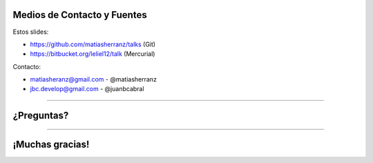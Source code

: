 Medios de Contacto y Fuentes
----------------------------

Estos slides:

- https://github.com/matiasherranz/talks (Git)
- https://bitbucket.org/leliel12/talk (Mercurial)

Contacto:

- matiasheranz@gmail.com - @matiasherranz
- jbc.develop@gmail.com - @juanbcabral

----

¿Preguntas?
-----------

----

¡Muchas gracias!
----------------
